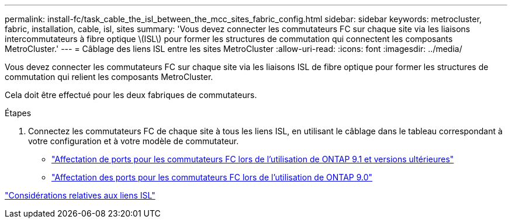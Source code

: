 ---
permalink: install-fc/task_cable_the_isl_between_the_mcc_sites_fabric_config.html 
sidebar: sidebar 
keywords: metrocluster, fabric, installation, cable, isl, sites 
summary: 'Vous devez connecter les commutateurs FC sur chaque site via les liaisons intercommutateurs à fibre optique \(ISL\) pour former les structures de commutation qui connectent les composants MetroCluster.' 
---
= Câblage des liens ISL entre les sites MetroCluster
:allow-uri-read: 
:icons: font
:imagesdir: ../media/


[role="lead"]
Vous devez connecter les commutateurs FC sur chaque site via les liaisons ISL de fibre optique pour former les structures de commutation qui relient les composants MetroCluster.

Cela doit être effectué pour les deux fabriques de commutateurs.

.Étapes
. Connectez les commutateurs FC de chaque site à tous les liens ISL, en utilisant le câblage dans le tableau correspondant à votre configuration et à votre modèle de commutateur.
+
** link:concept_port_assignments_for_fc_switches_when_using_ontap_9_1_and_later.html["Affectation de ports pour les commutateurs FC lors de l'utilisation de ONTAP 9.1 et versions ultérieures"]
** link:concept_port_assignments_for_fc_switches_when_using_ontap_9_0.html["Affectation des ports pour les commutateurs FC lors de l'utilisation de ONTAP 9.0"]




link:concept_considerations_isls_mcfc.html["Considérations relatives aux liens ISL"]
